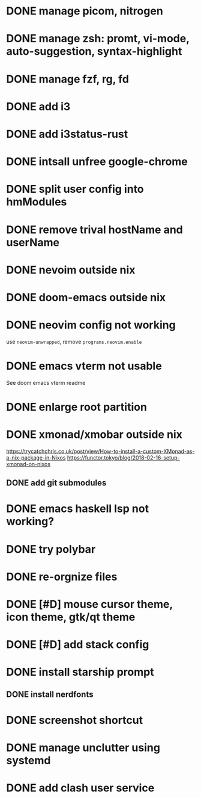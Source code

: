 * DONE manage picom, nitrogen
* DONE manage zsh: promt, vi-mode, auto-suggestion, syntax-highlight
* DONE manage fzf, rg, fd
* DONE add i3
* DONE add i3status-rust
* DONE intsall unfree google-chrome
* DONE split user config into hmModules
* DONE remove trival hostName and userName
* DONE nevoim outside nix
* DONE doom-emacs outside nix
* DONE neovim config not working
CLOSED: [2022-04-13 Wed 16:26]
use ~neovim-unwrapped~, remove ~programs.neovim.enable~
* DONE emacs vterm not usable
CLOSED: [2022-04-13 Wed 16:44]
See doom emacs vterm readme
* DONE enlarge root partition
CLOSED: [2022-04-14 Thu 02:27]
* DONE xmonad/xmobar outside nix
CLOSED: [2022-04-14 Thu 02:27]
:Refs:
[[https://trycatchchris.co.uk/post/view/How-to-install-a-custom-XMonad-as-a-nix-package-in-Nixos]]
[[https://functor.tokyo/blog/2018-02-16-setup-xmonad-on-nixos]]
:END:
** DONE add git submodules
CLOSED: [2022-04-14 Thu 01:21]
* DONE emacs haskell lsp not working?
CLOSED: [2022-04-14 Thu 03:02]
* DONE try polybar
CLOSED: [2022-04-14 Thu 19:26]
* DONE re-orgnize files
CLOSED: [2022-04-15 Fri 12:31]
* DONE [#D] mouse cursor theme, icon theme, gtk/qt theme
CLOSED: [2022-04-15 Fri 12:31]
* DONE [#D] add stack config
CLOSED: [2022-04-15 Fri 15:16]
* DONE install starship prompt
CLOSED: [2022-04-15 Fri 17:12]
** DONE install nerdfonts
CLOSED: [2022-04-15 Fri 16:07]
* DONE screenshot shortcut
CLOSED: [2022-04-15 Fri 17:37]
* DONE manage unclutter using systemd
CLOSED: [2022-04-15 Fri 19:50]
* DONE add clash user service
CLOSED: [2022-04-17 Sun 21:12]
